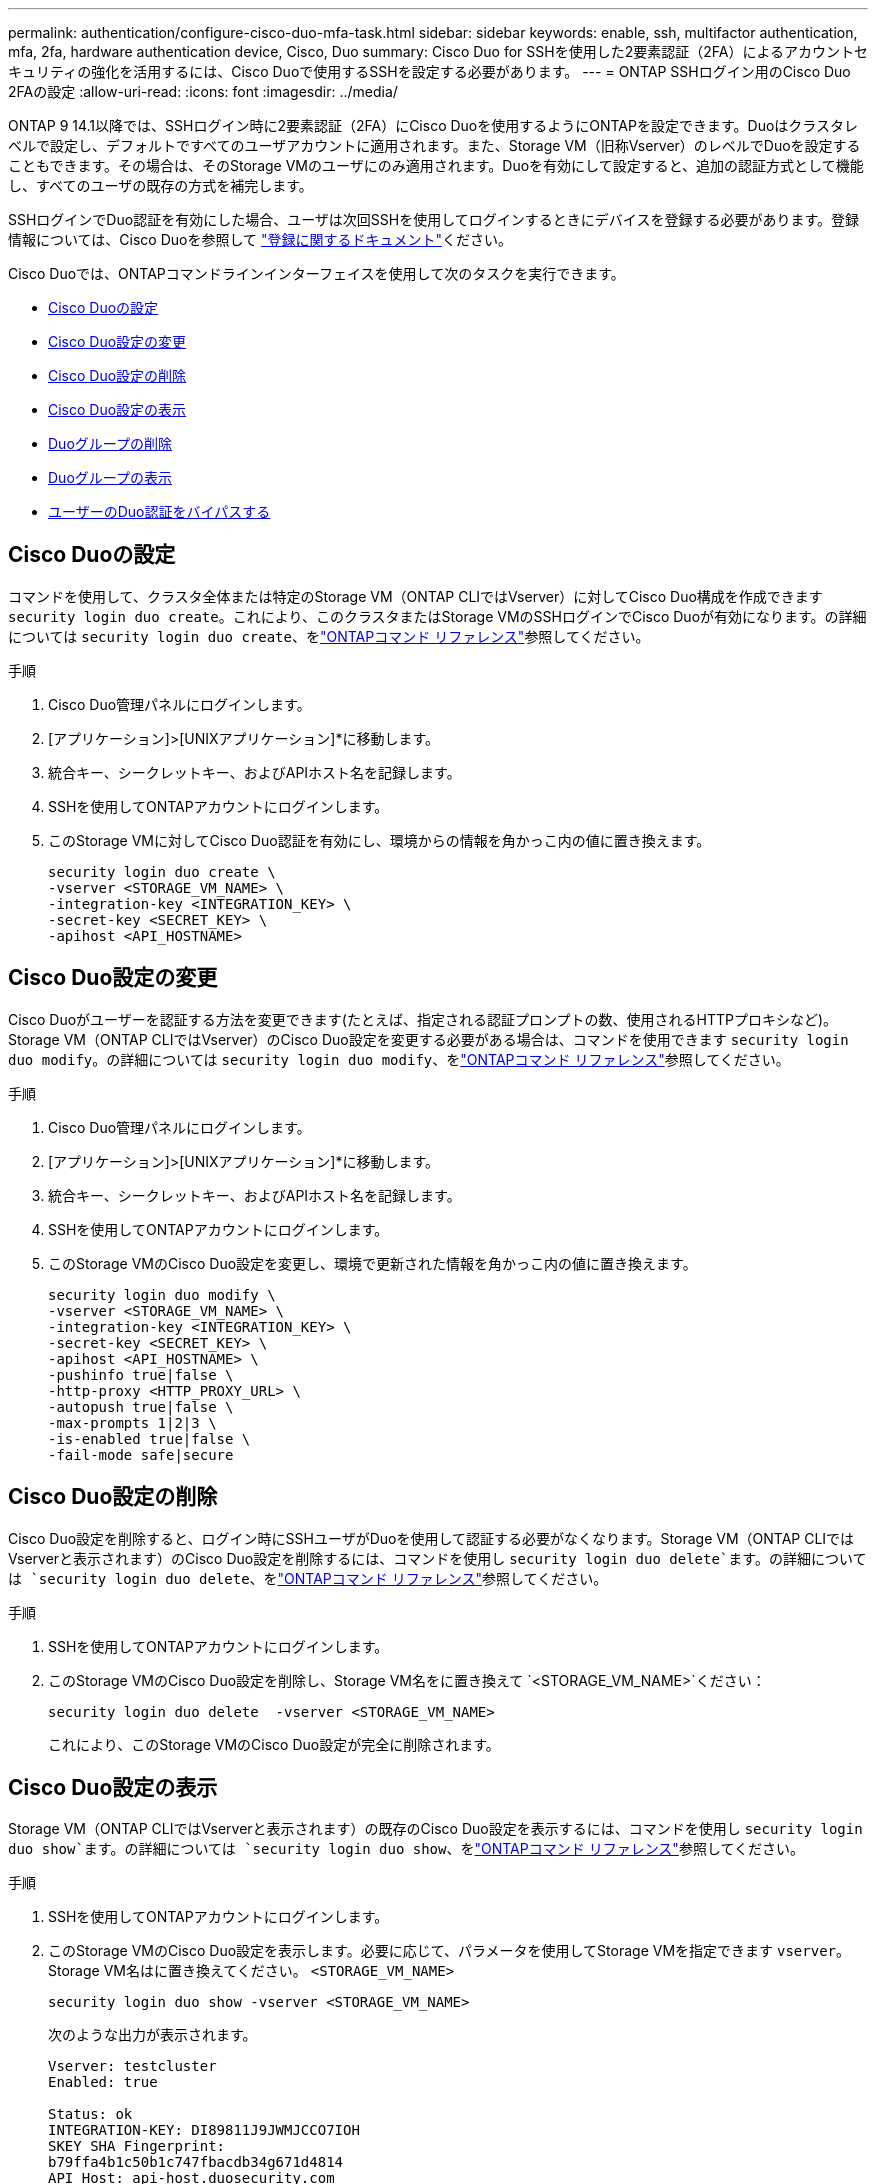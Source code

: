 ---
permalink: authentication/configure-cisco-duo-mfa-task.html 
sidebar: sidebar 
keywords: enable, ssh, multifactor authentication, mfa, 2fa, hardware authentication device, Cisco, Duo 
summary: Cisco Duo for SSHを使用した2要素認証（2FA）によるアカウントセキュリティの強化を活用するには、Cisco Duoで使用するSSHを設定する必要があります。 
---
= ONTAP SSHログイン用のCisco Duo 2FAの設定
:allow-uri-read: 
:icons: font
:imagesdir: ../media/


[role="lead"]
ONTAP 9 14.1以降では、SSHログイン時に2要素認証（2FA）にCisco Duoを使用するようにONTAPを設定できます。Duoはクラスタレベルで設定し、デフォルトですべてのユーザアカウントに適用されます。また、Storage VM（旧称Vserver）のレベルでDuoを設定することもできます。その場合は、そのStorage VMのユーザにのみ適用されます。Duoを有効にして設定すると、追加の認証方式として機能し、すべてのユーザの既存の方式を補完します。

SSHログインでDuo認証を有効にした場合、ユーザは次回SSHを使用してログインするときにデバイスを登録する必要があります。登録情報については、Cisco Duoを参照して https://guide.duo.com/add-device["登録に関するドキュメント"^]ください。

Cisco Duoでは、ONTAPコマンドラインインターフェイスを使用して次のタスクを実行できます。

* <<Cisco Duoの設定>>
* <<Cisco Duo設定の変更>>
* <<Cisco Duo設定の削除>>
* <<Cisco Duo設定の表示>>
* <<Duoグループの削除>>
* <<Duoグループの表示>>
* <<ユーザーのDuo認証をバイパスする>>




== Cisco Duoの設定

コマンドを使用して、クラスタ全体または特定のStorage VM（ONTAP CLIではVserver）に対してCisco Duo構成を作成できます `security login duo create`。これにより、このクラスタまたはStorage VMのSSHログインでCisco Duoが有効になります。の詳細については `security login duo create`、をlink:https://docs.netapp.com/us-en/ontap-cli/security-login-duo-create.html["ONTAPコマンド リファレンス"^]参照してください。

.手順
. Cisco Duo管理パネルにログインします。
. [アプリケーション]>[UNIXアプリケーション]*に移動します。
. 統合キー、シークレットキー、およびAPIホスト名を記録します。
. SSHを使用してONTAPアカウントにログインします。
. このStorage VMに対してCisco Duo認証を有効にし、環境からの情報を角かっこ内の値に置き換えます。
+
[source, cli]
----
security login duo create \
-vserver <STORAGE_VM_NAME> \
-integration-key <INTEGRATION_KEY> \
-secret-key <SECRET_KEY> \
-apihost <API_HOSTNAME>
----




== Cisco Duo設定の変更

Cisco Duoがユーザーを認証する方法を変更できます(たとえば、指定される認証プロンプトの数、使用されるHTTPプロキシなど)。Storage VM（ONTAP CLIではVserver）のCisco Duo設定を変更する必要がある場合は、コマンドを使用できます `security login duo modify`。の詳細については `security login duo modify`、をlink:https://docs.netapp.com/us-en/ontap-cli/security-login-duo-modify.html["ONTAPコマンド リファレンス"^]参照してください。

.手順
. Cisco Duo管理パネルにログインします。
. [アプリケーション]>[UNIXアプリケーション]*に移動します。
. 統合キー、シークレットキー、およびAPIホスト名を記録します。
. SSHを使用してONTAPアカウントにログインします。
. このStorage VMのCisco Duo設定を変更し、環境で更新された情報を角かっこ内の値に置き換えます。
+
[source, cli]
----
security login duo modify \
-vserver <STORAGE_VM_NAME> \
-integration-key <INTEGRATION_KEY> \
-secret-key <SECRET_KEY> \
-apihost <API_HOSTNAME> \
-pushinfo true|false \
-http-proxy <HTTP_PROXY_URL> \
-autopush true|false \
-max-prompts 1|2|3 \
-is-enabled true|false \
-fail-mode safe|secure
----




== Cisco Duo設定の削除

Cisco Duo設定を削除すると、ログイン時にSSHユーザがDuoを使用して認証する必要がなくなります。Storage VM（ONTAP CLIではVserverと表示されます）のCisco Duo設定を削除するには、コマンドを使用し `security login duo delete`ます。の詳細については `security login duo delete`、をlink:https://docs.netapp.com/us-en/ontap-cli/security-login-duo-delete.html["ONTAPコマンド リファレンス"^]参照してください。

.手順
. SSHを使用してONTAPアカウントにログインします。
. このStorage VMのCisco Duo設定を削除し、Storage VM名をに置き換えて `<STORAGE_VM_NAME>`ください：
+
[source, cli]
----
security login duo delete  -vserver <STORAGE_VM_NAME>
----
+
これにより、このStorage VMのCisco Duo設定が完全に削除されます。





== Cisco Duo設定の表示

Storage VM（ONTAP CLIではVserverと表示されます）の既存のCisco Duo設定を表示するには、コマンドを使用し `security login duo show`ます。の詳細については `security login duo show`、をlink:https://docs.netapp.com/us-en/ontap-cli/security-login-duo-show.html["ONTAPコマンド リファレンス"^]参照してください。

.手順
. SSHを使用してONTAPアカウントにログインします。
. このStorage VMのCisco Duo設定を表示します。必要に応じて、パラメータを使用してStorage VMを指定できます `vserver`。Storage VM名はに置き換えてください。 `<STORAGE_VM_NAME>`
+
[source, cli]
----
security login duo show -vserver <STORAGE_VM_NAME>
----
+
次のような出力が表示されます。

+
[source, cli]
----
Vserver: testcluster
Enabled: true

Status: ok
INTEGRATION-KEY: DI89811J9JWMJCCO7IOH
SKEY SHA Fingerprint:
b79ffa4b1c50b1c747fbacdb34g671d4814
API Host: api-host.duosecurity.com
Autopush: true
Push info: true
Failmode: safe
Http-proxy: 192.168.0.1:3128
Prompts: 1
Comments: -
----




== Duoグループの作成

Cisco Duoでは、特定のActive Directory、LDAP、またはローカルユーザーグループのユーザーのみをDuo認証プロセスに含めるように設定できます。Duoグループを作成すると、そのグループ内のユーザーのみがDuo認証を求められます。Duoグループは、コマンドを使用して作成できます `security login duo group create`。グループを作成するときに、必要に応じて、そのグループ内の特定のユーザーをDuo認証プロセスから除外することができます。の詳細については `security login duo group create`、をlink:https://docs.netapp.com/us-en/ontap-cli/security-login-duo-group-create.html["ONTAPコマンド リファレンス"^]参照してください。

.手順
. SSHを使用してONTAPアカウントにログインします。
. Duoグループを作成し、環境の情報を括弧内の値に置き換えます。パラメータを省略する `-vserver`と、グループはクラスタレベルで作成されます。
+
[source, cli]
----
security login duo group create -vserver <STORAGE_VM_NAME> -group-name <GROUP_NAME> -excluded-users <USER1, USER2>
----
+
Duoグループの名前は、Active Directory、LDAP、またはローカルグループと一致している必要があります。オプションのパラメータで指定したユーザは `-excluded-users`、Duo認証プロセスに含まれません。





== Duoグループの表示

既存のCisco Duoグループエントリを表示するには、コマンドを使用し `security login duo group show`ます。の詳細については `security login duo group show`、をlink:https://docs.netapp.com/us-en/ontap-cli/security-login-duo-group-show.html["ONTAPコマンド リファレンス"^]参照してください。

.手順
. SSHを使用してONTAPアカウントにログインします。
. Duoグループのエントリを表示します。括弧内の値は、環境の情報に置き換えてください。パラメータを省略すると、 `-vserver`グループはクラスタレベルで表示されます。
+
[source, cli]
----
security login duo group show -vserver <STORAGE_VM_NAME> -group-name <GROUP_NAME> -excluded-users <USER1, USER2>
----
+
Duoグループの名前は、Active Directory、LDAP、またはローカルグループと一致している必要があります。オプションのパラメータで指定したユーザ `-excluded-users`は表示されません。





== Duoグループの削除

Duoグループエントリを削除するには、コマンドを使用し `security login duo group delete`ます。グループを削除すると、そのグループのユーザはDuo認証プロセスに含まれなくなります。の詳細については `security login duo group delete`、をlink:https://docs.netapp.com/us-en/ontap-cli/security-login-duo-group-delete.html["ONTAPコマンド リファレンス"^]参照してください。

.手順
. SSHを使用してONTAPアカウントにログインします。
. Duoグループエントリを削除し、環境内の情報を括弧内の値に置き換えます。パラメータを省略すると、 `-vserver`グループはクラスタレベルで削除されます。
+
[source, cli]
----
security login duo group delete -vserver <STORAGE_VM_NAME> -group-name <GROUP_NAME>
----
+
Duoグループの名前は、Active Directory、LDAP、またはローカルグループと一致している必要があります。





== ユーザーのDuo認証をバイパスする

すべてのユーザーまたは特定のユーザーをDuo SSH認証プロセスから除外できます。



=== すべてのDuoユーザーを除外

すべてのユーザに対してCisco Duo SSH認証を無効にすることができます。

.手順
. SSHを使用してONTAPアカウントにログインします。
. SSHユーザのCisco Duo認証を無効にし、SVM名をに置き換え `<STORAGE_VM_NAME>`ます。
+
[source, cli]
----
security login duo modify -vserver <STORAGE_VM_NAME> -is-enabled false
----




=== Duoグループユーザーを除外

Duoグループの一部である特定のユーザーを、Duo SSH認証プロセスから除外できます。

.手順
. SSHを使用してONTAPアカウントにログインします。
. グループ内の特定のユーザーに対してCisco Duo認証を無効にします。括弧内の値は、除外するグループ名とユーザのリストに置き換えてください。
+
[source, cli]
----
security login duo group modify -group-name <GROUP_NAME> -excluded-users <USER1, USER2>
----
+
Duoグループの名前は、Active Directory、LDAP、またはローカルグループと一致している必要があります。パラメータで指定したユーザは `-excluded-users`、Duo認証プロセスに含まれません。

+
の詳細については `security login duo group modify`、をlink:https://docs.netapp.com/us-en/ontap-cli/security-login-duo-group-modify.html["ONTAPコマンド リファレンス"^]参照してください。





=== ローカルDuoユーザを除外

Cisco Duo管理パネルを使用すると、特定のローカルユーザーをDuo認証の使用から除外できます。手順については、を参照して https://duo.com/docs/administration-users#changing-user-status["Cisco Duoマニュアル"^]ください。
